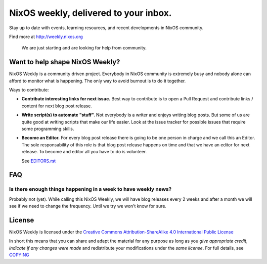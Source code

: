 NixOS weekly, delivered to your inbox.
======================================

Stay up to date with events, learning resources, and recent developments in
NixOS community.

Find more at http://weekly.nixos.org

    We are just starting and are looking for help from community.


Want to help shape NixOS Weekly?
--------------------------------

NixOS Weekly is a community driven project. Everybody in NixOS community is
extremely busy and nobody alone can afford to monitor what is happening. The
only way to avoid burnout is to do it together.

Ways to contribute:

- **Contribute interesting links for next issue.** Best way to contribute is to
  open a Pull Request and contribute links / content for next blog post
  release.

- **Write script(s) to automate "stuff".** Not everybody is a writer and enjoys
  writing blog posts. But some of us are quite good at writing scripts that
  make our life easier. Look at the issue tracker for possible issues that
  require some programming skills.

- **Become an Editor.** For every blog post release there is going to be one
  person in charge and we call this an Editor. The sole responsability of this
  role is that blog post release happens on time and that we have an editor for
  next release. To become and editor all you have to do is volunteer.

  See `EDITORS.rst <./EDITORS.rst>`_

FAQ
---


Is there enough things happening in a week to have weekly news?
^^^^^^^^^^^^^^^^^^^^^^^^^^^^^^^^^^^^^^^^^^^^^^^^^^^^^^^^^^^^^^^

Probably not (yet). While calling this NixOS Weekly, we will have blog releases
every 2 weeks and after a month we will see if we need to change the frequency.
Until we try we won't know for sure.

License
-------

NixOS Weekly is licensed under the `Creative Commons Attribution-ShareAlike 4.0
International Public License`_

In short this means that you can share and adapt the material for any purpose
as long as you *give appropriate credit*, *indicate if any changes were made*
and redistribute your modifications under the *same license*. For full details,
see `COPYING`_

.. _`Creative Commons Attribution-ShareAlike 4.0 International Public License`: https://creativecommons.org/licenses/by-sa/4.0/
.. _`COPYING`: https://github.com/NixOS/nixos-weekly/blob/master/COPYING
